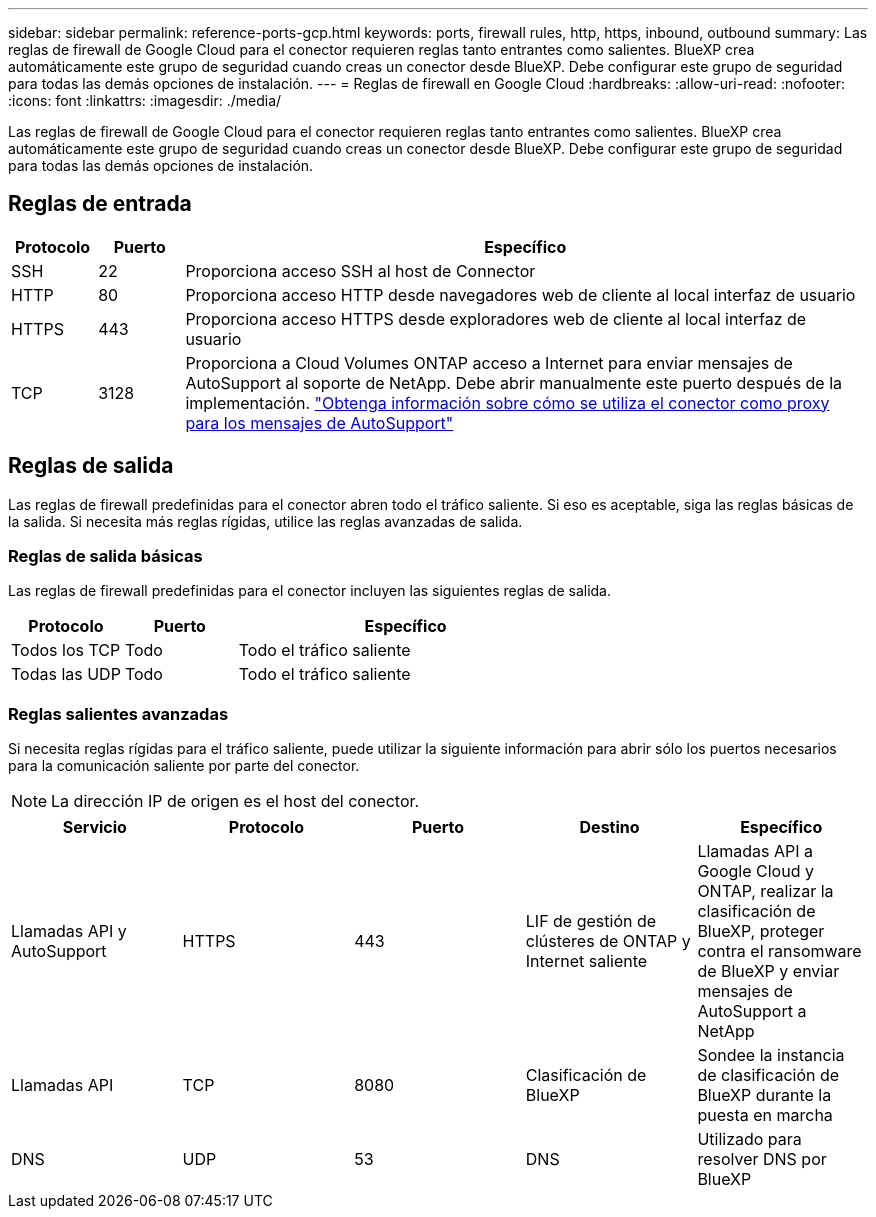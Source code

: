 ---
sidebar: sidebar 
permalink: reference-ports-gcp.html 
keywords: ports, firewall rules, http, https, inbound, outbound 
summary: Las reglas de firewall de Google Cloud para el conector requieren reglas tanto entrantes como salientes. BlueXP crea automáticamente este grupo de seguridad cuando creas un conector desde BlueXP. Debe configurar este grupo de seguridad para todas las demás opciones de instalación. 
---
= Reglas de firewall en Google Cloud
:hardbreaks:
:allow-uri-read: 
:nofooter: 
:icons: font
:linkattrs: 
:imagesdir: ./media/


[role="lead"]
Las reglas de firewall de Google Cloud para el conector requieren reglas tanto entrantes como salientes. BlueXP crea automáticamente este grupo de seguridad cuando creas un conector desde BlueXP. Debe configurar este grupo de seguridad para todas las demás opciones de instalación.



== Reglas de entrada

[cols="10,10,80"]
|===
| Protocolo | Puerto | Específico 


| SSH | 22 | Proporciona acceso SSH al host de Connector 


| HTTP | 80 | Proporciona acceso HTTP desde navegadores web de cliente al local interfaz de usuario 


| HTTPS | 443 | Proporciona acceso HTTPS desde exploradores web de cliente al local interfaz de usuario 


| TCP | 3128 | Proporciona a Cloud Volumes ONTAP acceso a Internet para enviar mensajes de AutoSupport al soporte de NetApp. Debe abrir manualmente este puerto después de la implementación. https://docs.netapp.com/us-en/cloud-manager-cloud-volumes-ontap/task-verify-autosupport.html["Obtenga información sobre cómo se utiliza el conector como proxy para los mensajes de AutoSupport"^] 
|===


== Reglas de salida

Las reglas de firewall predefinidas para el conector abren todo el tráfico saliente. Si eso es aceptable, siga las reglas básicas de la salida. Si necesita más reglas rígidas, utilice las reglas avanzadas de salida.



=== Reglas de salida básicas

Las reglas de firewall predefinidas para el conector incluyen las siguientes reglas de salida.

[cols="20,20,60"]
|===
| Protocolo | Puerto | Específico 


| Todos los TCP | Todo | Todo el tráfico saliente 


| Todas las UDP | Todo | Todo el tráfico saliente 
|===


=== Reglas salientes avanzadas

Si necesita reglas rígidas para el tráfico saliente, puede utilizar la siguiente información para abrir sólo los puertos necesarios para la comunicación saliente por parte del conector.


NOTE: La dirección IP de origen es el host del conector.

[cols="5*"]
|===
| Servicio | Protocolo | Puerto | Destino | Específico 


| Llamadas API y AutoSupport | HTTPS | 443 | LIF de gestión de clústeres de ONTAP y Internet saliente | Llamadas API a Google Cloud y ONTAP, realizar la clasificación de BlueXP, proteger contra el ransomware de BlueXP y enviar mensajes de AutoSupport a NetApp 


| Llamadas API | TCP | 8080 | Clasificación de BlueXP | Sondee la instancia de clasificación de BlueXP durante la puesta en marcha 


| DNS | UDP | 53 | DNS | Utilizado para resolver DNS por BlueXP 
|===